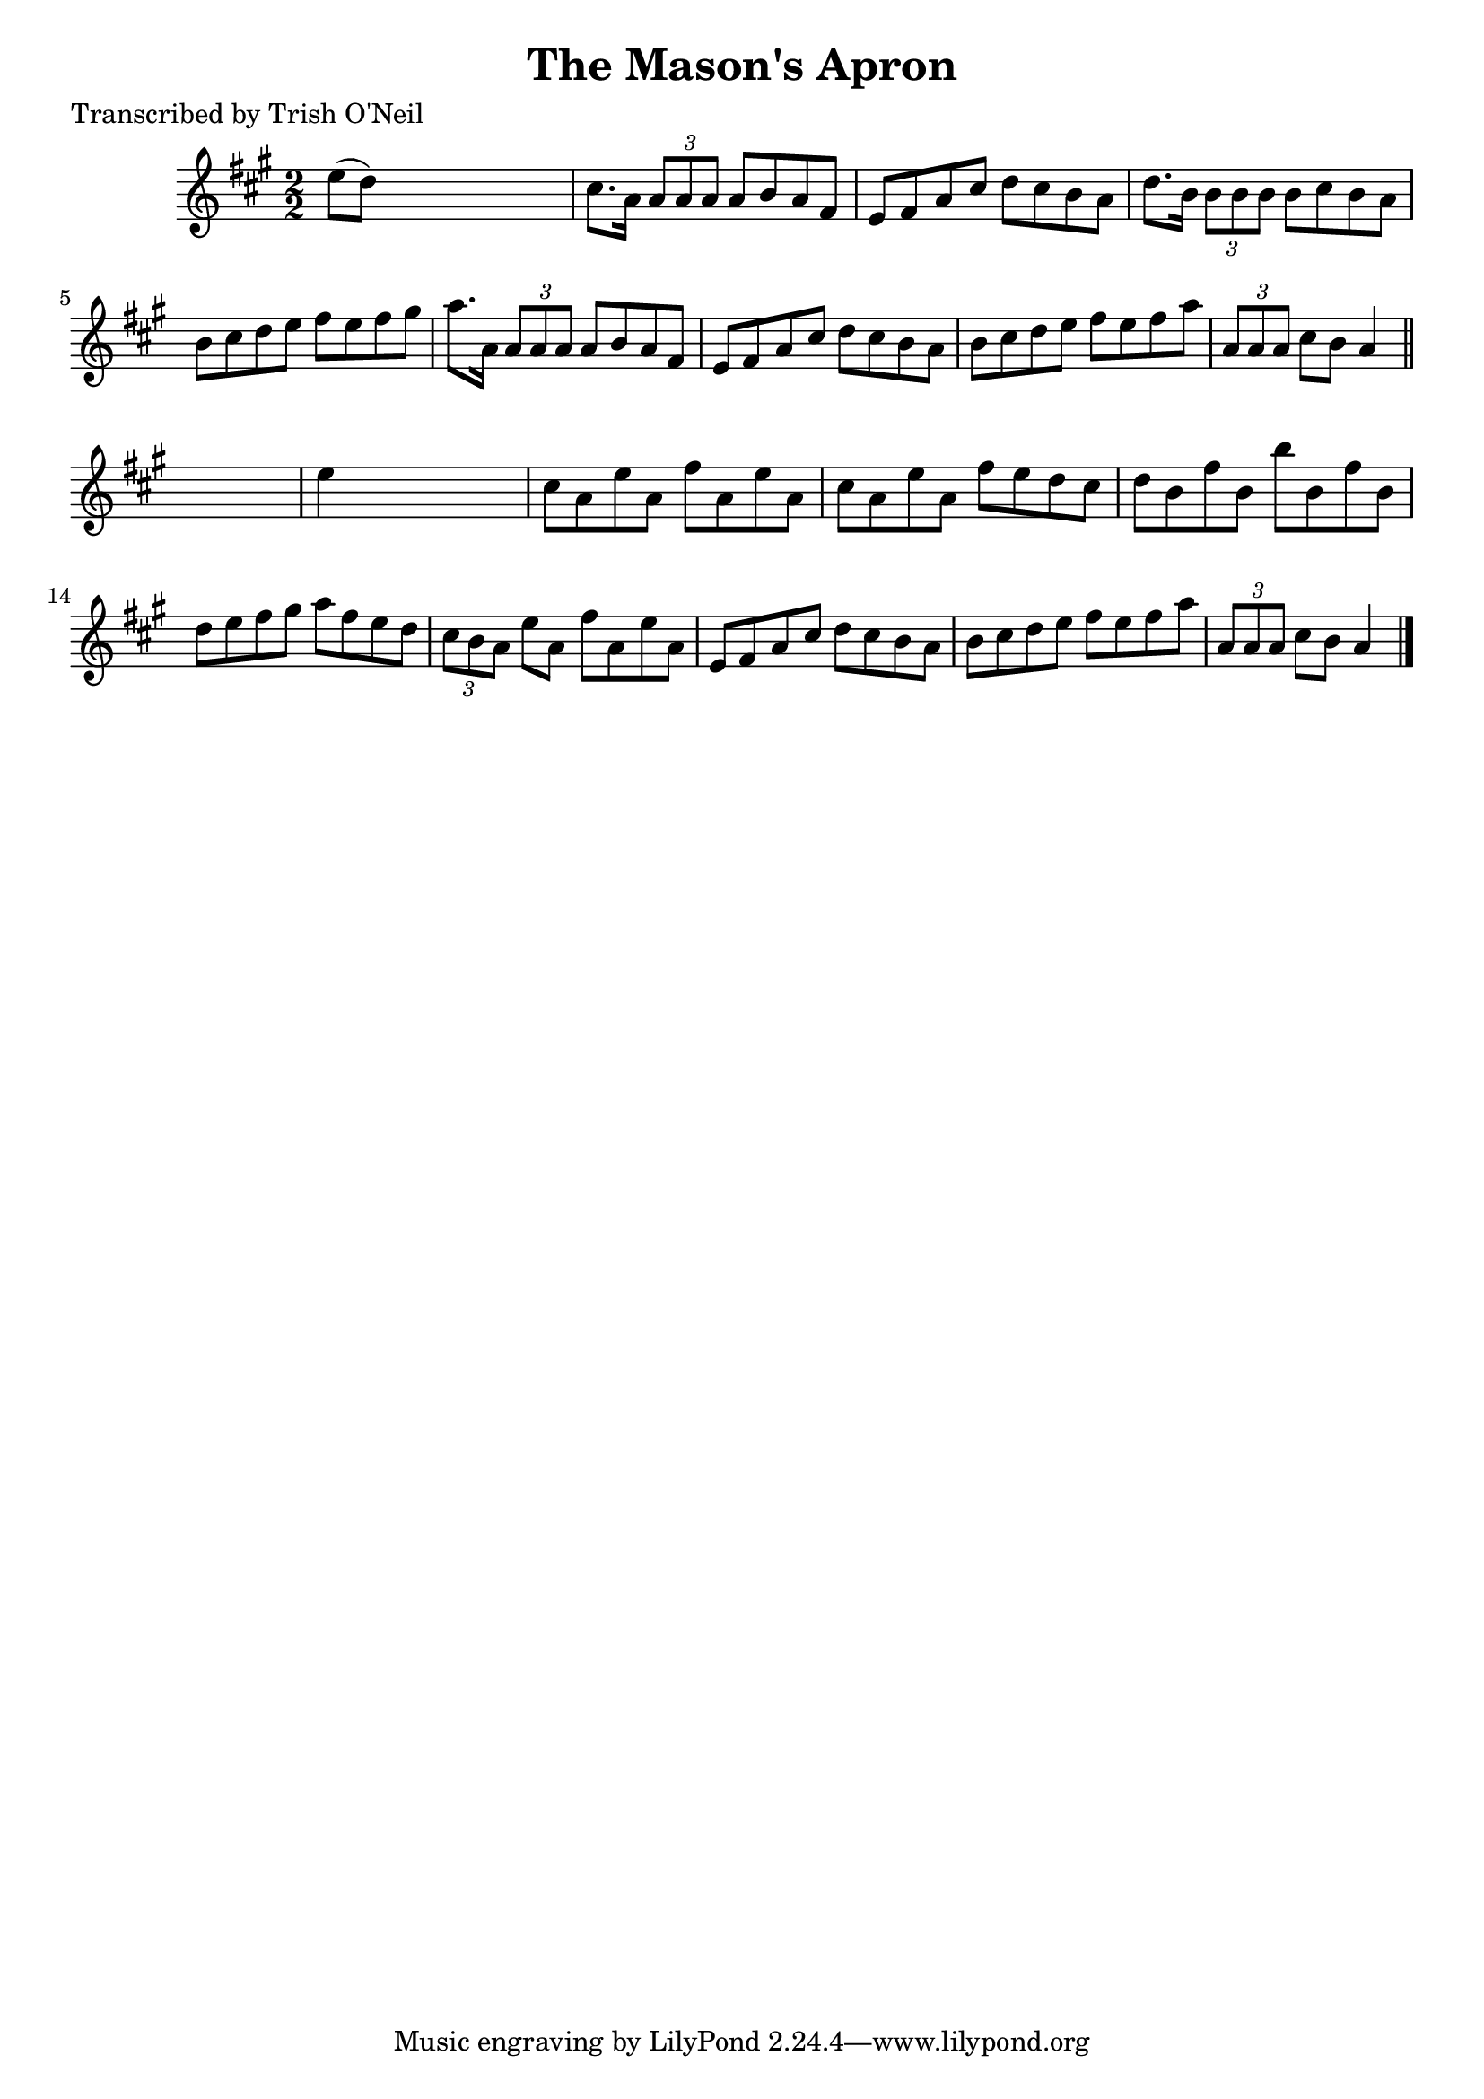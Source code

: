 
\version "2.16.2"
% automatically converted by musicxml2ly from xml/1343_to.xml

%% additional definitions required by the score:
\language "english"


\header {
    poet = "Transcribed by Trish O'Neil"
    encoder = "abc2xml version 63"
    encodingdate = "2015-01-25"
    title = "The Mason's Apron"
    }

\layout {
    \context { \Score
        autoBeaming = ##f
        }
    }
PartPOneVoiceOne =  \relative e'' {
    \key a \major \numericTimeSignature\time 2/2 e8 ( [ d8 ) ] s2. | % 2
    cs8. [ a16 ] \times 2/3 {
        a8 [ a8 a8 ] }
    a8 [ b8 a8 fs8 ] | % 3
    e8 [ fs8 a8 cs8 ] d8 [ cs8 b8 a8 ] | % 4
    d8. [ b16 ] \times 2/3 {
        b8 [ b8 b8 ] }
    b8 [ cs8 b8 a8 ] | % 5
    b8 [ cs8 d8 e8 ] fs8 [ e8 fs8 gs8 ] | % 6
    a8. [ a,16 ] \times 2/3 {
        a8 [ a8 a8 ] }
    a8 [ b8 a8 fs8 ] | % 7
    e8 [ fs8 a8 cs8 ] d8 [ cs8 b8 a8 ] | % 8
    b8 [ cs8 d8 e8 ] fs8 [ e8 fs8 a8 ] | % 9
    \times 2/3  {
        a,8 [ a8 a8 ] }
    cs8 [ b8 ] a4 \bar "||"
    s4 | \barNumberCheck #10
    e'4 s2. | % 11
    cs8 [ a8 e'8 a,8 ] fs'8 [ a,8 e'8 a,8 ] | % 12
    cs8 [ a8 e'8 a,8 ] fs'8 [ e8 d8 cs8 ] | % 13
    d8 [ b8 fs'8 b,8 ] b'8 [ b,8 fs'8 b,8 ] | % 14
    d8 [ e8 fs8 gs8 ] a8 [ fs8 e8 d8 ] | % 15
    \times 2/3  {
        cs8 [ b8 a8 ] }
    e'8 [ a,8 ] fs'8 [ a,8 e'8 a,8 ] | % 16
    e8 [ fs8 a8 cs8 ] d8 [ cs8 b8 a8 ] | % 17
    b8 [ cs8 d8 e8 ] fs8 [ e8 fs8 a8 ] | % 18
    \times 2/3  {
        a,8 [ a8 a8 ] }
    cs8 [ b8 ] a4 \bar "|."
    }


% The score definition
\score {
    <<
        \new Staff <<
            \context Staff << 
                \context Voice = "PartPOneVoiceOne" { \PartPOneVoiceOne }
                >>
            >>
        
        >>
    \layout {}
    % To create MIDI output, uncomment the following line:
    %  \midi {}
    }

